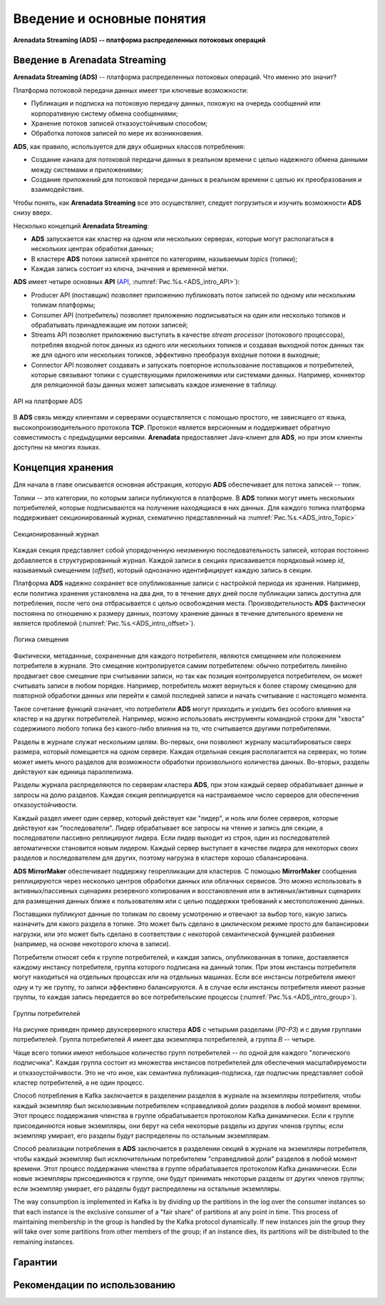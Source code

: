Введение и основные понятия
----------------------------

**Arenadata Streaming (ADS) -- платформа распределенных потоковых операций**

Введение в Arenadata Streaming
^^^^^^^^^^^^^^^^^^^^^^^^^^^^^^^^

**Arenadata Streaming (ADS)** -- платформа распределенных потоковых операций. Что именно это значит?

Платформа потоковой передачи данных имеет три ключевые возможности:

+ Публикация и подписка на потоковую передачу данных, похожую на очередь сообщений или корпоративную систему обмена сообщениями;
+ Хранение потоков записей отказоустойчивым способом;
+ Обработка потоков записей по мере их возникновения.

**ADS**, как правило, используется для двух обширных классов потребления:

+ Создание канала для потоковой передачи данных в реальном времени с целью надежного обмена данными между системами и приложениями;
+ Создание приложений для потоковой передачи данных в реальном времени с целью их преобразования и взаимодействия.

Чтобы понять, как **Arenadata Streaming** все это осуществляет, следует погрузиться и изучить возможности **ADS** снизу вверх.

Несколько концепций **Arenadata Streaming**:

+ **ADS** запускается как кластер на одном или нескольких серверах, которые могут располагаться в нескольких центрах обработки данных;
+ В кластере **ADS** потоки записей хранятся по категориям, называемым *topics* (топики);
+ Каждая запись состоит из ключа, значения и временной метки.

**ADS** имеет четыре основных **API** (`API <http://docs.arenadata.io/adh/v1.4/Streaming/API.html>`_, :numref:`Рис.%s.<ADS_intro_API>`):

+ Producer API (поставщик) позволяет приложению публиковать поток записей по одному или нескольким топикам платформы;
+ Consumer API (потребитель) позволяет приложению подписываться на один или несколько топиков и обрабатывать принадлежащие им потоки записей;
+ Streams API позволяет приложению выступать в качестве *stream processor* (потокового процессора), потребляя входной поток данных из одного или нескольких топиков и создавая выходной поток данных так же для одного или нескольких топиков, эффективно преобразуя входные потоки в выходные;
+ Connector API позволяет создавать и запускать повторное использование поставщиков и потребителей, которые связывают топики с существующими приложениями или системами данных. Например, коннектор для реляционной базы данных может записывать каждое изменение в таблицу.


.. _ADS_intro_API:

.. figure:: ../imgs/ADS_intro_API.*
   :align: center

   API на платформе ADS


В **ADS** связь между клиентами и серверами осуществляется с помощью простого, не зависящего от языка, высокопроизводительного протокола **TCP**. Протокол является версионным и поддерживает обратную совместимость с предыдущими версиями. **Arenadata** предоставляет Java-клиент для **ADS**, но при этом клиенты доступны на многих языках.


Концепция хранения
^^^^^^^^^^^^^^^^^^^

Для начала в главе описывается основная абстракция, которую **ADS** обеспечивает для потока записей -- топик.

Топики -- это категории, по которым записи публикуются в платформе. В **ADS** топики могут иметь нескольких потребителей, которые подписываются на получение находящихся в них данных. Для каждого топика платформа поддерживает секционированный журнал, схематично представленный на :numref:`Рис.%s.<ADS_intro_Topic>`

.. _ADS_intro_Topic:

.. figure:: ../imgs/ADS_intro_Topic.*
   :align: center

   Секционированный журнал 

Каждая секция представляет собой упорядоченную неизменную последовательность записей, которая постоянно добавляется в структурированный журнал. Каждой записи в секциях присваивается порядковый номер *id*, называемый смещением (*offset*), который однозначно идентифицирует каждую запись в секции.

Платформа **ADS** надежно сохраняет все опубликованные записи с настройкой периода их хранения. Например, если политика хранения установлена на два дня, то в течение двух дней после публикации запись доступна для потребления, после чего она отбрасывается с целью освобождения места. Производительность **ADS** фактически постоянна по отношению к размеру данных, поэтому хранение данных в течение длительного времени не является проблемой (:numref:`Рис.%s.<ADS_intro_offset>`).

.. _ADS_intro_offset:

.. figure:: ../imgs/ADS_intro_offset.*
   :align: center

   Логика смещения 

Фактически, метаданные, сохраненные для каждого потребителя, являются смещением или положением потребителя в журнале. Это смещение контролируется самим потребителем: обычно потребитель линейно продвигает свое смещение при считывании записи, но так как позиция контролируется потребителем, он может считывать записи в любом порядке. Например, потребитель может вернуться к более старому смещению для повторной обработки данных или перейти к самой последней записи и начать считывание с настоящего момента.

Такое сочетание функций означает, что потребители **ADS** могут приходить и уходить без особого влияния на кластер и на других потребителей. Например, можно использовать инструменты командной строки для "хвоста" содержимого любого топика без какого-либо влияния на то, что считывается другими потребителями.

Разделы в журнале служат нескольким целям. Во-первых, они позволяют журналу масштабироваться сверх размера, который помещается на одном сервере. Каждая отдельная секция располагается на серверах, но топик может иметь много разделов для возможности обработки произвольного количества данных. Во-вторых, разделы действуют как единица параллелизма.

Разделы журнала распределяются по серверам кластера **ADS**, при этом каждый сервер обрабатывает данные и запросы на долю разделов. Каждая секция реплицируется на настраиваемое число серверов для обеспечения отказоустойчивости.

Каждый раздел имеет один сервер, который действует как "лидер", и ноль или более серверов, которые действуют как "последователи". Лидер обрабатывает все запросы на чтение и запись для секции, а последователи пассивно реплицируют лидера. Если лидер выходит из строя, один из последователей автоматически становится новым лидером. Каждый сервер выступает в качестве лидера для некоторых своих разделов и последователем для других, поэтому нагрузка в кластере хорошо сбалансирована.

**ADS MirrorMaker** обеспечивает поддержку георепликации для кластеров. С помощью **MirrorMaker** сообщения реплицируются через несколько центров обработки данных или облачных сервисов. Это можно использовать в активных/пассивных сценариях резервного копирования и восстановления или в активных/активных сценариях для размещения данных ближе к пользователям или с целью поддержки требований к местоположению данных.

Поставщики публикуют данные по топикам по своему усмотрению и отвечают за выбор того, какую запись назначить для какого раздела в топике. Это может быть сделано в циклическом режиме просто для балансировки нагрузки, или это может быть сделано в соответствии с некоторой семантической функцией разбиения (например, на основе некоторого ключа в записи). 

Потребители относят себя к группе потребителей, и каждая запись, опубликованная в топике, доставляется каждому инстансу потребителя, группа которого подписана на данный топик. При этом инстансы потребителя могут находиться на отдельных процессах или на отдельных машинах. Если все инстансы потребителя имеют одну и ту же группу, то записи эффективно балансируются. А в случае если инстансы потребителя имеют разные группы, то каждая запись передается во все потребительские процессы (:numref:`Рис.%s.<ADS_intro_group>`).

.. _ADS_intro_group:

.. figure:: ../imgs/ADS_intro_group.*
   :align: center

   Группы потребителей 

На рисунке приведен пример двухсерверного кластера **ADS** с четырьмя разделами (*P0-P3*) и с двумя группами потребителей. Группа потребителей *A* имеет два экземпляра потребителей, а группа *B* -- четыре.

Чаще всего топики имеют небольшое количество групп потребителей -- по одной для каждого "логического подписчика". Каждая группа состоит из множества инстансов потребителей для обеспечения масштабируемости и отказоустойчивости. Это не что иное, как семантика публикация-подписка, где подписчик представляет собой кластер потребителей, а не один процесс.




Способ потребления в Kafka заключается в разделении разделов в журнале на экземпляры потребителя, чтобы каждый экземпляр был эксклюзивным потребителем «справедливой доли» разделов в любой момент времени. Этот процесс поддержания членства в группе обрабатывается протоколом Kafka динамически. Если к группе присоединяются новые экземпляры, они берут на себя некоторые разделы из других членов группы; если экземпляр умирает, его разделы будут распределены по остальным экземплярам.

Способ реализации потребления в **ADS** заключается в разделении секций в журнале на экземпляры потребителя, чтобы каждый экземпляр был исключительным потребителем "справедливой доли" разделов в любой момент времени. Этот процесс поддержания членства в группе обрабатывается протоколом Kafka динамически. Если новые экземпляры присоединяются к группе, они будут принимать некоторые разделы от других членов группы; если экземпляр умирает, его разделы будут распределены на остальные экземпляры.

The way consumption is implemented in Kafka is by dividing up the partitions in the log over the consumer instances so that each instance is the exclusive consumer of a "fair share" of partitions at any point in time. This process of maintaining membership in the group is handled by the Kafka protocol dynamically. If new instances join the group they will take over some partitions from other members of the group; if an instance dies, its partitions will be distributed to the remaining instances.


Гарантии
^^^^^^^^^


Рекомендации по использованию
^^^^^^^^^^^^^^^^^^^^^^^^^^^^^^
